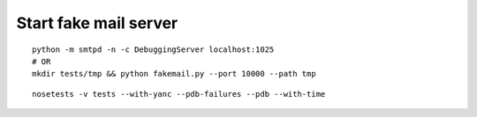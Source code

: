 Start fake mail server
----------------------
::
    
    python -m smtpd -n -c DebuggingServer localhost:1025
    # OR
    mkdir tests/tmp && python fakemail.py --port 10000 --path tmp

::

    nosetests -v tests --with-yanc --pdb-failures --pdb --with-time
